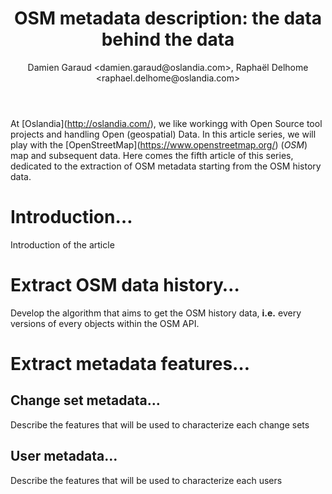 #+TITLE: OSM metadata description: the data behind the data
#+AUTHOR: Damien Garaud <damien.garaud@oslandia.com>, Raphaël Delhome <raphael.delhome@oslandia.com>

# Common introduction for articles of the OSM-data-quality series
At [Oslandia](http://oslandia.com/), we like workingg with Open Source tool
projects and handling Open (geospatial) Data. In this article series, we will
play with the [OpenStreetMap](https://www.openstreetmap.org/) (/OSM/) map and
subsequent data. Here comes the fifth article of this series, dedicated to the
extraction of OSM metadata starting from the OSM history data.

* Introduction...

Introduction of the article

* Extract OSM data history...

Develop the algorithm that aims to get the OSM history data, *i.e.* every
versions of every objects within the OSM API.

* Extract metadata features...

** Change set metadata...

Describe the features that will be used to characterize each change sets

** User metadata...

Describe the features that will be used to characterize each users
